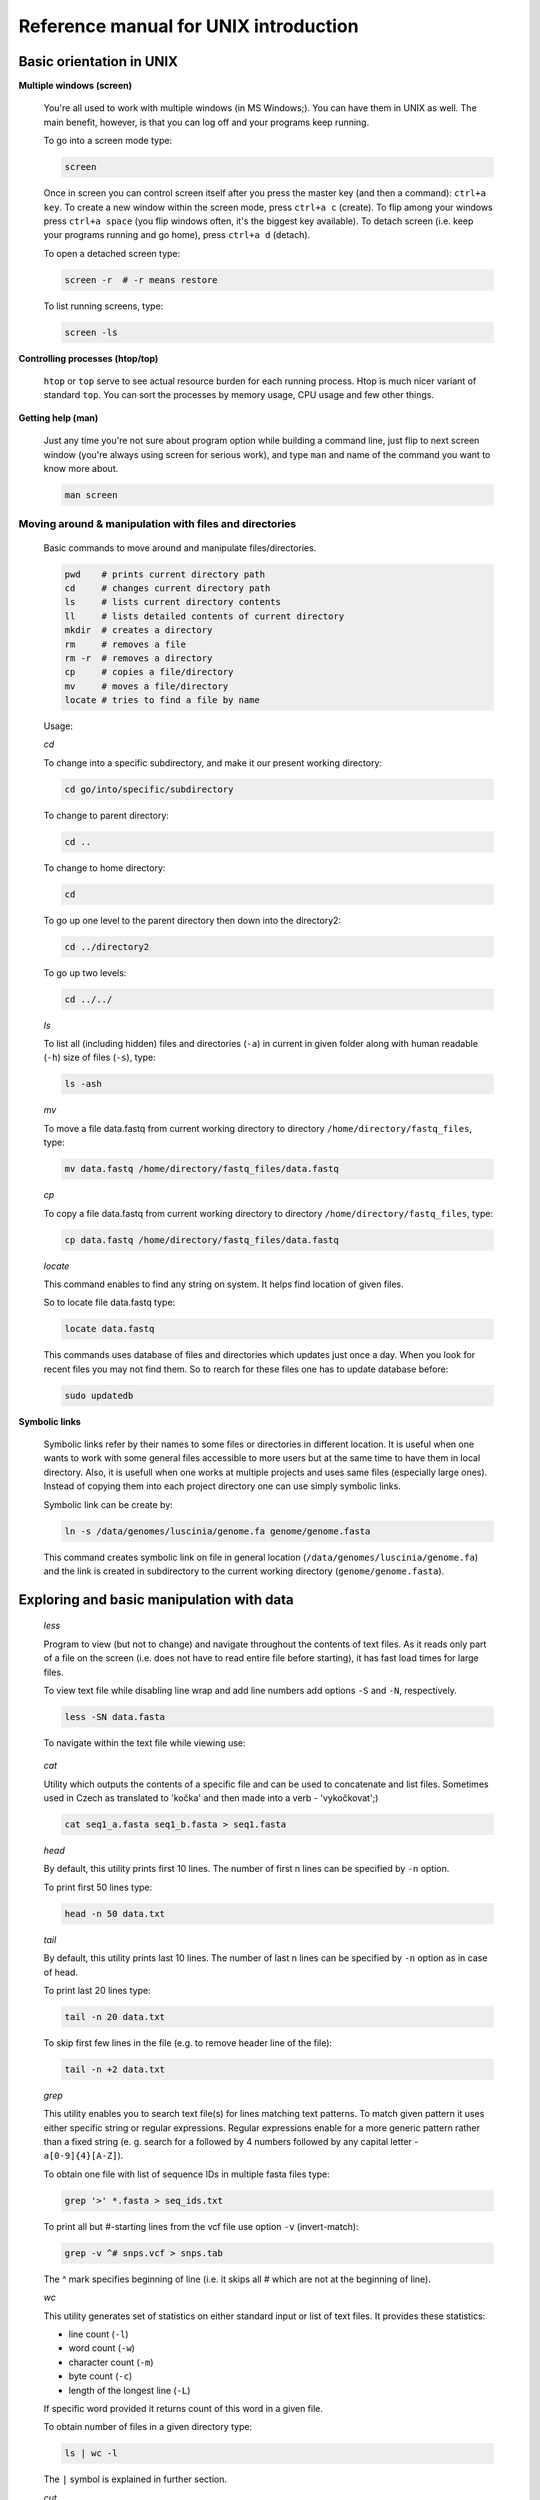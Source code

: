 Reference manual for UNIX introduction
======================================

Basic orientation in UNIX
-------------------------

**Multiple windows (screen)**

  You're all used to work with multiple windows (in MS Windows;). You can have them in UNIX as well. The main benefit, however, is that you can log off and your programs keep running.

  To go into a screen mode type:

  .. code-block:: bash
  
    screen

  Once in screen you can control screen itself after you press the master key (and then a command): ``ctrl+a key``. To create a new window within the screen mode, press ``ctrl+a c`` (create). To flip among your windows press ``ctrl+a space`` (you flip windows often, it's the biggest key available). To detach screen (i.e. keep your programs running and go home), press ``ctrl+a d`` (detach).

  To open a detached screen type:
  
  .. code-block:: bash
  
    screen -r  # -r means restore

  To list running screens, type:
  
  .. code-block:: bash
  
    screen -ls

**Controlling processes (htop/top)**

  ``htop`` or ``top`` serve to see actual resource burden for each running process. Htop is much nicer variant of standard ``top``. 
  You can sort the processes by memory usage, CPU usage and few other things.


**Getting help (man)**

  Just any time you're not sure about program option while building a command line, just
  flip to next screen window (you're always using screen for serious work), and type ``man`` 
  and name of the command you want to know more about.

  .. code-block:: bash
  
    man screen

.. _moving_around:

Moving around & manipulation with files and directories
^^^^^^^^^^^^^^^^^^^^^^^^^^^^^^^^^^^^^^^^^^^^^^^^^^^^^^^

  Basic commands to move around and manipulate files/directories.

  .. code-block:: bash
  
    pwd    # prints current directory path
    cd     # changes current directory path
    ls     # lists current directory contents
    ll     # lists detailed contents of current directory
    mkdir  # creates a directory
    rm     # removes a file
    rm -r  # removes a directory
    cp     # copies a file/directory
    mv     # moves a file/directory
    locate # tries to find a file by name

  Usage:

  *cd*

  To change into a specific subdirectory, and make it our present working directory:

  .. code-block:: bash

    cd go/into/specific/subdirectory

  To change to parent directory:
  
  .. code-block:: bash
  
    cd ..
  
  To change to home directory:
  
  .. code-block:: bash
  
    cd
  
  To go up one level to the parent directory then down into the directory2:
  
  .. code-block:: bash
  
    cd ../directory2
  
  To go up two levels:
  
  .. code-block:: bash
  
    cd ../../

  *ls*

  To list all (including hidden) files and directories (``-a``) in current in given folder along with human readable (``-h``) size of files (``-s``), type:
  
  .. code-block:: bash
  
    ls -ash

  *mv*

  To move a file data.fastq from current working directory to directory ``/home/directory/fastq_files``, type:
  
  .. code-block:: bash
  
    mv data.fastq /home/directory/fastq_files/data.fastq

  *cp*

  To copy a file data.fastq from current working directory to directory ``/home/directory/fastq_files``, type:
  
  .. code-block:: bash
  
    cp data.fastq /home/directory/fastq_files/data.fastq

  *locate*

  This command enables to find any string on system. It helps find location of given files.

  So to locate file data.fastq type:
  
  .. code-block:: bash
  
    locate data.fastq

  This commands uses database of files and directories which updates just once a day. When you look for recent files you may not find them. So to rearch for these files one has to update database before:
  
  .. code-block:: bash
  
    sudo updatedb

**Symbolic links**

  Symbolic links refer by their names to some files or directories in different location. It is useful when one wants to work with some general files accessible to more users but at the same time to have them in local directory. Also, it is usefull when one works at multiple projects and uses same files (especially large ones). Instead of copying them into each project directory one can use simply symbolic links.

  Symbolic link can be create by:
  
  .. code-block:: bash
  
    ln -s /data/genomes/luscinia/genome.fa genome/genome.fasta

  This command creates symbolic link on file in general location (``/data/genomes/luscinia/genome.fa``) and the link is created in subdirectory to the current working directory (``genome/genome.fasta``).



Exploring and basic manipulation with data
------------------------------------------

  *less*

  Program to view (but not to change) and navigate throughout the contents of text files. As it reads only part of a file on the screen (i.e. does not have to read entire file before starting), it has fast load times for large files.

  To view text file while disabling line wrap and add line numbers add options ``-S`` and ``-N``, respectively.

  .. code-block:: bash
  
    less -SN data.fasta

  To navigate within the text file while viewing use:
  
  
    +-----------+-----------------+
    |  Key      | Command         |
    +===========+=================+
    | Space bar | Next page       |
    +-----------+-----------------+
    | b         | Previous page   |
    +-----------+-----------------+
    | Enter key | Next line       |
    +-----------+-----------------+
    | /<string> | Look for string |
    +-----------+-----------------+
    | <n>G      | Go to line <n>  |
    +-----------+-----------------+
    | G         | Go to end of file |
    +-----------+-----------------+
    | h         | Help            |
    +-----------+-----------------+
    | q         |  Quit           |
    +-----------+-----------------+

  *cat*

  Utility which outputs the contents of a specific file and can be used to concatenate and list files. 
  Sometimes used in Czech as translated to 'kočka' and then made into a verb - 'vykočkovat';)

  .. code-block:: bash
  
    cat seq1_a.fasta seq1_b.fasta > seq1.fasta

  *head*

  By default, this utility prints first 10 lines. The number of first n lines can be specified by ``-n`` option.

  To print first 50 lines type:
  
  .. code-block:: bash
  
    head -n 50 data.txt

  *tail*

  By default, this utility prints last 10 lines. The number of last n lines can be specified by ``-n`` option as in case of head.

  To print last 20 lines type:
  
  .. code-block:: bash
  
    tail -n 20 data.txt

  To skip first few lines in the file (e.g. to remove header line of the file):
  
  .. code-block:: bash
  
    tail -n +2 data.txt

  *grep*

  This utility enables you to search text file(s) for lines matching text patterns. To match given pattern it uses either specific string or regular expressions. Regular expressions enable for a more generic pattern rather than a fixed string (e. g. search for ``a`` followed by 4 numbers followed by any capital letter - ``a[0-9]{4}[A-Z]``).

  To obtain one file with list of sequence IDs in multiple fasta files type:
  
  .. code-block:: bash
  
    grep '>' *.fasta > seq_ids.txt


  To print all but #-starting lines from the vcf file use option ``-v`` (invert-match):
  
  .. code-block:: bash
  
    grep -v ^# snps.vcf > snps.tab

  The ^ mark specifies beginning of line (i.e. it skips all # which are not at the beginning of line).
  
  *wc*

  This utility generates set of statistics on either standard input or list of text files. It provides these statistics:
  
  * line count (``-l``)
  * word count (``-w``)
  * character count (``-m``)
  * byte count (``-c``)
  * length of the longest line (``-L``)

  If specific word provided it returns count of this word in a given file.

  To obtain number of files in a given directory type:
  
  .. code-block:: bash
  
    ls | wc -l

  The ``|`` symbol is explained in further section.
  
  *cut*

  Cut out specific columns (fields/bytes) out of a file. By default, fields are separated by TAB. Otherwise, change delimiter using ``-d`` option. To select specific fields out of a file use ``-f`` option (position of selected fields/columns separated by commas). If needed to complement selected fields (i.e. keep all but selected fields) use ``--complement`` option.

  Out of large matrix select all but first column and row representing IDs of rows and columns, respectively:
  
  .. code-block:: bash
  
    < matrix1.txt tail -n +2 | cut --complement -f 1 > matrix2.txt

  *sort*

  This utility sorts a file based on whole lines or selected columns. To sort numerically use ``-n`` option. Range of columns used as sorting criterion is specified by ``-k`` option.

  Extract list of SNPs with their IDs and coordinates in genome from vcf file and sort them based on chromosome and physical position:
  
  .. code-block:: bash
  
    < snps.vcf grep ^# | cut -f 1-4 | sort -n -k2,2 -k3,3 > snps.tab

  *uniq*

  This utility takes sorted lists and provides unique records and also counts of non-unique records (``-c``). To have more numerous records on top of output use ``-r`` option for ``sort`` command.

  Find out count of SNPs on each chromosome:
  
  .. code-block:: bash
  
    < snps.vcf grep ^# | cut -f 2 | sort | uniq -c > chromosomes.tab

  *tr*

  Replaces or removes specific sets of characters within files.

  To replace a characters a and b in the entire file for characters c and d  type:
  
  .. code-block:: bash
  
    tr 'ab' 'cd' < file1.txt > file2.txt
    
  Multiple consecutive occurrences of specific character can be replaced by single character using ``-s`` option. To remove empty lines type:
  
  .. code-block:: bash
  
    tr -s '\n' < file1.txt > file2.txt

  To replace lower case to upper case in fasta sequence type:
  
  .. code-block:: bash
  
    tr "[:lower:]" "[:upper:]" < file1.txt > file2.txt


Building commands
-----------------

**Globbing**

  Refers to manipulating (searching/listing/etc.) files based on pattern matching using specific characters.
  
  Example:
  
  .. code-block:: bash
  
    ls
    # a.bed b.bed seq1_a.fasta seq1_b.fasta seq2_a.fasta seq2_b.fasta
    ls *.fasta
    # seq1_a.fasta seq1_b.fasta seq2_a.fasta seq2_b.fasta


  Character ``*`` in previous example replaces any number of any characters and it indicates to ``ls`` command to list any file ending with ".fasta".

  However, if we look for fastq instead, we got no result:
  
  .. code-block:: bash
  
    ls *.fastq
    # 


  Character ``?`` in following example replaces just right the one character (a/b) and it indicates to ls functions to list files containing `seq2_` at the beginning, any single character in the middle (a/b) and ending with ".fasta"

  .. code-block:: bash

    ls
    # a.bed b.bed seq1_a.fasta seq1_b.fasta seq2_a.fasta seq2_b.fasta
    ls seq2_?.fasta
    # seq2_a.fasta seq2_b.fasta
    
  .. code-block:: bash
    
    ls
    # a.bed b.bed seq1_a.fasta seq1_b.fasta seq2_a.fasta seq2_b.fasta
    ls seq2_[ab].fasta
    # seq2_a.fasta seq2_b.fasta

  One can specifically list altering characters (a,b) using brackets ``[]``. One may also be more general and list all files having any alphabetical character ``[a-z]`` or any numerical character ``[0-9]``:

  .. code-block:: bash

    ls
    # a.bed b.bed seq1_a.fasta seq1_b.fasta seq2_a.fasta seq2_b.fasta
    ls seq[0-9]_[a-z].fasta
    # seq1_a.fasta seq1_b.fasta seq2_a.fasta seq2_b.fasta
    

**TAB completition**

  Using key TAB one can finish unique file names or paths without having to fully type them. (try and see)

  From this perspective it is important to think about names for directories in advance as it can spare you a lot time in future. For instance, when processing data with multiple steps one can use numbers at beginnings of names:

  * 00-beginning
  * 01-first-processing
  * 02-second-processsing
  * ...

**Variables**

  UNIX environment enables to use shell variables. To set primer sequence ``'GATACGCTACGTGC'`` to variable ``PRIMER1`` in a command line and print it on screen using ``echo``, type:
  
  .. code-block:: bash
  
    PRIMER1=GATACGCTACGTGC
    echo $PRIMER1
    # GATACGCTACGTGC

.. note:: It is good habit in UNIX to use capitalized names for variables: ``PRIMER1`` not ``primer1``.

**Pipes**

  UNIX environment enables to chain commands using pipe symbol ``|``. Standard output of the first command serves as standard input of the second one, and so on.

  .. code-block:: bash
  
    ls | head -n 5

**Subshell**

  Subshell enables to run two commands and capture the output into single file. It can be helpful in dealing with data files headers. Use of subshell enables to remove header, run the set of operations on the data, and later insert the header back to file. The basic syntax is:

  .. code-block:: bash

    (command1 file1.txt && command2 file1.txt) > file2.txt

  To sort data file based on two columns without including header type:
  
  .. code-block:: bash
  
    (head -n 1 file1.txt && tail -n +2 file1.txt | sort -n -k1,1 -k2,2) > file2.txt

  Subshell can be used also to preprocess multiple inputs on the fly (saving useless intermediate files):

  .. code-block:: bash

    paste <(< file1.txt tr ' ' '\t') <(<file2.txt tr '' '\t') > file3.txt


Advanced text manipulation (sed)
--------------------------------

``sed`` "stream editor" allows you to change file line by line. You can substitute text, you can drop lines, you can transform text... but 
the syntax can be quite opaque if you're doing anything more than substituting `foo` with `bar` in every line (``sed 's/foo/bar/g'``).

More complex data manipulation (awk)
------------------------------------

``awk`` enables to manipulate text data in a very complex way. In fact, it is a simple programming language with functionality similar to regular programming languages. As such it enables enormous variability in ways of how to process text data.

It can be used to write a short script and which can be chained along with UNIX commands in one pipeline. The biggest power of `awk` is that it's line oriented and saves you lot of boilerplate code that you would have to write in other languages, if you need moderately complex processing of text files. The basic structure of the script is divided into three parts and any of these three parts may or may not be included in the script (according to the intention of user). The first part ``'BEGIN{}'`` conducts operation before going through the input file, the middle part ``'{}'`` goes throughout the input file and conducts operations on each line separately. The last part ``'END{}'`` conducts operation after going through the input file.

The basic syntax:

  .. code-block:: bash
  
    < data.txt awk 'BEGIN{<before data processing>} {<process each line>} END{<after all lines are processed>}' > output.txt

**Built-in variables**

  awk has several built-in variables which can be used to track and process data without having to program specific feature.

  The basic four built-in variables:
  
  * ``FS`` - input field separator
  * ``OFS`` - output field separator
  * ``NR`` - record (line) number
  * ``NF`` - number of fields in record (in line)

There is even more built-in variables that we won't discuss here: ``RS``, ``ORS``, ``FILENAME``, ``FNR``

Use of built-in variables:

awk splits each line into columns based on white space. When a different delimiter (e.g. TAB) is to be used, it can be specified using ``-F`` option. If you want to keep this custom Field Separator in the output, you have to set the Output Field Separator as well (there's no command line option for OFS):

  .. code-block:: bash
  
    < data.txt awk -F $'\t' 'BEGIN{OFS=FS}{print $1,$2}' > output.txt

  This command takes file data.txt, extract first two TAB delimited columns of the input file and print them TAB delimited into the output file output.txt. When we look more closely on the syntax we see that the TAB delimiter was set using ``-F`` option. This option corresponds to the ``FS`` built-in variable. As we want TAB delimited columns in the output file we pass ``FS`` to ``OFS`` (i.e. ouput field separator) in the ``BEGIN`` section. Further, in the middle section we print out first two columns which can be extracted by numbers with ``$`` symbol (``$1``, ``$2``). The numbers correspond to position of the column in the input file. We could, of course, use for this operation the ``tr`` command which is even simpler. However, the awk enables to conduct any other operation on given data.

  .. note:: The complete input line is stored in ``$0``.


The ``NR`` built-in variable can be used to capture each second line in a file type:

  .. code-block:: bash
  
    < data.txt awk '{ if(NR % 2 == 0){ print $0 }}' > output.txt

  The ``%`` symbol represents modulo operator which returns the remainder of division. The ``if()`` condition is used to decide on whether the modulo is 0 or not.

  Here is a bit more complex example of how to use ``awk``. We write a command which retrieves coordinates of introns from coordinates of exons.

  Example of input file:
  
  .. code-block:: bash
  
    GeneID            Chromosome   Exon_Start   Exon_End
    ENSG00000139618   chr13        32315474     32315667
    ENSG00000139618   chr13        32316422     32316527
    ENSG00000139618   chr13        32319077     32319325
    ENSG00000139618   chr13        32325076     32325184
    ...               ...          ...          ...

  The command is going to be as follows:
  
  When we look at the command step by step we first remove header and sort data based on GeneID and Exon_Start columns:
  
  .. code-block:: bash
  
    < exons.txt tail -n +2 | sort -k1,1 -k3,3n | ...

  Further, we write a short script using awk to obtain coordinates of introns:
  
  .. code-block:: bash
  
    ... | awk -F $'\t' 'BEGIN{OFS=FS}{ 
             if(NR==1){ 
               x=$1; end1=$4+1;
             }else{ 
               if(x==$1) {
                   print $1,$2,end1,$3-1; end1=$4+1; 
               }else{ 
                   x=$1; end1=$4+1;
               }
             }
           }' > introns.txt

  In the ``BEGIN{}`` part we set TAB as output field separator. Further, using ``NR==1`` test we set GeneID for first line into ``x`` variable and intron start into end1 variable. Otherwise we do nothing. For others records ``NR > 1`` condition ``x==$1`` test if we are still within the same gene. If so we print exon end from previous line (``end1``) as intron start and exon start of current line we use as intron end. Next, we set new intron start (i.e. exon end from current line) into end1. If we have already moved into new one ``x<>$1``) we repeat procedure for the first line and print nothing waiting for next line.
